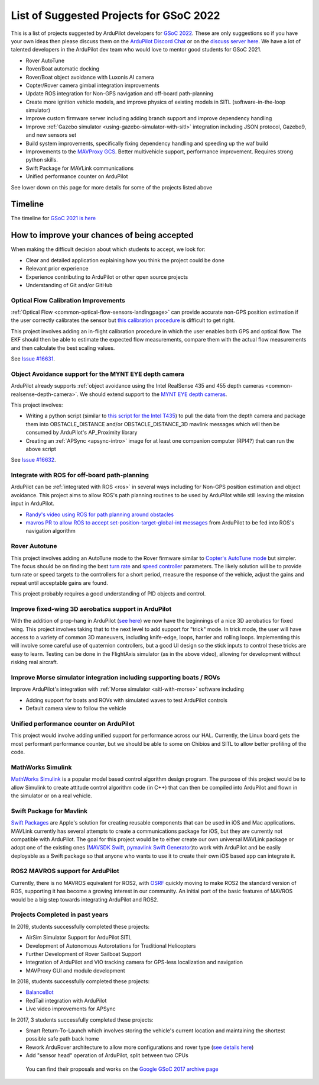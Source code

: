 .. _gsoc-ideas-list:
    
========================================
List of Suggested Projects for GSoC 2022
========================================

This is a list of projects suggested by ArduPilot developers for `GSoC 2022 <https://summerofcode.withgoogle.com/>`__. These are only suggestions so if you have your own ideas then please discuss them on the `ArduPilot Discord Chat <https://ardupilot.org/discord>`__ or on the `discuss server here <https://discuss.ardupilot.org/c/google-summer-of-code>`__.  We have a lot of talented developers in the ArduPilot dev team who would love to mentor good students for GSoC 2021.

- Rover AutoTune
- Rover/Boat automatic docking
- Rover/Boat object avoidance with Luxonis AI camera
- Copter/Rover camera gimbal integration improvements
- Update ROS integration for Non-GPS navigation and off-board path-planning
- Create more ignition vehicle models, and improve physics of existing models in SITL (software-in-the-loop simulator)
- Improve custom firmware server including adding branch support and improve dependency handling
- Improve :ref:`Gazebo simulator <using-gazebo-simulator-with-sitl>` integration including JSON protocol, Gazebo9, and new sensors set
- Build system improvements, specifically fixing dependency handling and speeding up the waf build
- Improvements to the `MAVProxy GCS <https://github.com/ArduPilot/MAVProxy>`__. Better multivehicle support, performance improvement. Requires strong python skills.
- Swift Package for MAVLink communications
- Unified performance counter on ArduPilot

See lower down on this page for more details for some of the projects listed above

Timeline
========

The timeline for `GSoC 2021 is here <https://summerofcode.withgoogle.com/how-it-works/#timeline>`__

How to improve your chances of being accepted
=============================================

When making the difficult decision about which students to accept, we look for:

- Clear and detailed application explaining how you think the project could be done
- Relevant prior experience
- Experience contributing to ArduPilot or other open source projects
- Understanding of Git and/or GitHub

Optical Flow Calibration Improvements
-------------------------------------

:ref:`Optical Flow <common-optical-flow-sensors-landingpage>` can provide accurate non-GPS position estimation if the user correctly calibrates the sensor but `this calibration procedure <https://ardupilot.org/copter/docs/common-optical-flow-sensor-setup.html>`__ is difficult to get right.

This project involves adding an in-flight calibration procedure in which the user enables both GPS and optical flow.  The EKF should then be able to estimate the expected flow measurements, compare them with the actual flow measurements and then calculate the best scaling values.

See `Issue #16631 <https://github.com/ArduPilot/ardupilot/issues/16631>`__.

Object Avoidance support for the MYNT EYE depth camera
------------------------------------------------------

ArduPilot already supports :ref:`object avoidance using the Intel RealSense 435 and 455 depth cameras <common-realsense-depth-camera>`. We should extend support to the `MYNT EYE depth cameras <https://www.mynteye.com/pages/products>`__.

This project involves:

- Writing a python script (similar to `this script for the Intel T435 <https://github.com/thien94/vision_to_mavros/blob/master/scripts/d4xx_to_mavlink.py>`__) to pull the data from the depth camera and package them into OBSTACLE_DISTANCE and/or OBSTACLE_DISTANCE_3D mavlink messages which will then be consumed by ArduPilot's AP_Proximity library
- Creating an :ref:`APSync <apsync-intro>` image for at least one companion computer (RPI4?) that can run the above script

See `Issue #16632 <https://github.com/ArduPilot/ardupilot/issues/16632>`__.

Integrate with ROS for off-board path-planning
----------------------------------------------

ArduPilot can be :ref:`integrated with ROS <ros>` in several ways including for Non-GPS position estimation and object avoidance.  This project aims to allow ROS's path planning routines to be used by ArduPilot while still leaving the mission input in ArduPilot.

- `Randy's video using ROS for path planning around obstacles <https://www.youtube.com/watch?v=u99qwQSl9Z4>`__
- `mavros PR to allow ROS to accept set-position-target-global-int messages <https://github.com/mavlink/mavros/pull/1184>`__ from ArduPilot to be fed into ROS's navigation algorithm

Rover Autotune
--------------

This project involves adding an AutoTune mode to the Rover firmware similar to `Copter's AutoTune mode <https://ardupilot.org/copter/docs/autotune.html>`__ but simpler.  The focus should be on finding the best `turn rate <https://ardupilot.org/rover/docs/rover-tuning-steering-rate.html>`__ and `speed controller <https://ardupilot.org/rover/docs/rover-tuning-throttle-and-speed.html>`__ parameters.  The likely solution will be to provide turn rate or speed targets to the controllers for a short period, measure the response of the vehicle, adjust the gains and repeat until acceptable gains are found.

This project probably requires a good understanding of PID objects and control.

Improve fixed-wing 3D aerobatics support in ArduPilot
-----------------------------------------------------

With the addition of prop-hang in ArduPilot (`see here <https://discuss.ardupilot.org/t/ardupilot-flying-3d-aircraft-including-hovering/14837>`__) we now have the beginnings of a nice 3D aerobatics for fixed wing.
This project involves taking that to the next level to add support for "trick" mode. In trick mode, the user will have access to a variety of common 3D maneuvers, including knife-edge, loops, harrier and rolling loops. Implementing this will involve some careful use of quaternion controllers, but a good UI design so the stick inputs to control these tricks are easy to learn.
Testing can be done in the FlightAxis simulator (as in the above video), allowing for development without risking real aircraft.

Improve Morse simulator integration including supporting boats / ROVs
---------------------------------------------------------------------

Improve ArduPilot's integration with :ref:`Morse simulator <sitl-with-morse>` software including

- Adding support for boats and ROVs with simulated waves to test ArduPilot controls
- Default camera view to follow the vehicle

Unified performance counter on ArduPilot
----------------------------------------

This project would involve adding unified support for performance across our HAL.
Currently, the Linux board gets the most performant performance counter, but we should be able to some on Chibios and SITL to allow better profiling of the code.

MathWorks Simulink
------------------

`MathWorks Simulink <https://www.mathworks.com/products/simulink.html>`__ is a popular model based control algorithm design program.  The purpose of this project would be to allow Simulink to create attitude control algorithm code (in C++) that can then be compiled into ArduPilot and flown in the simulator or on a real vehicle.

Swift Package for Mavlink
-------------------------

`Swift Packages <https://developer.apple.com/documentation/swift_packages>`__ are Apple's solution for creating reusable components that can be used in iOS and Mac applications. MAVLink currently has several attempts to create a communications package for iOS, but they are currently not compatible with ArduPilot. The goal for this project would be to either create our own universal MAVLink package or adopt one of the existing ones (`MAVSDK Swift <https://github.com/mavlink/MAVSDK-Swift>`__, `pymavlink Swift Generator <https://github.com/ArduPilot/pymavlink/blob/master/generator/swift/MAVLink.swift>`__)to work with ArduPilot and be easily deployable as a Swift package so that anyone who wants to use it to create their own iOS based app can integrate it.

ROS2 MAVROS support for ArduPilot
---------------------------------

Currently, there is no MAVROS equivalent for ROS2, with `OSRF <https://www.openrobotics.org>`__ quickly moving to make ROS2 the standard version of ROS, supporting it has become a growing interest in our community. An initial port of the basic features of MAVROS would be a big step towards integrating ArduPilot and ROS2.

Projects Completed in past years
--------------------------------

In 2019, students successfully completed these projects:

- AirSim Simulator Support for ArduPilot SITL
- Development of Autonomous Autorotations for Traditional Helicopters
- Further Development of Rover Sailboat Support
- Integration of ArduPilot and VIO tracking camera for GPS-less localization and navigation
- MAVProxy GUI and module development

In 2018, students successfully completed these projects:

- `BalanceBot <https://ardupilot.org/rover/docs/balance_bot-home.html>`__
- RedTail integration with ArduPilot
- Live video improvements for APSync

In 2017, 3 students successfully completed these projects:

- Smart Return-To-Launch which involves storing the vehicle's current location and maintaining the shortest possible safe path back home
- Rework ArduRover architecture to allow more configurations and rover type (`see details here <https://github.com/khancyr/GSOC-2017>`__)
- Add "sensor head" operation of ArduPilot, split between two CPUs

 You can find their proposals and works on the `Google GSoC 2017 archive page <https://summerofcode.withgoogle.com/archive/2017/organizations/5801067908431872>`__
